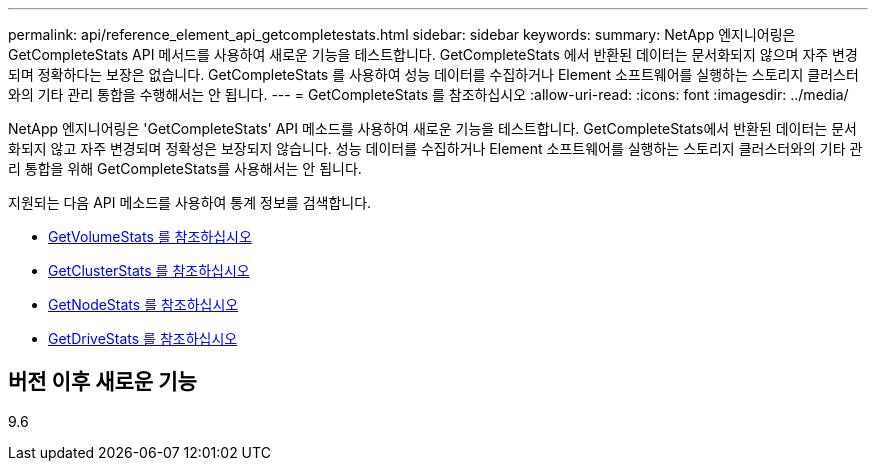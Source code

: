 ---
permalink: api/reference_element_api_getcompletestats.html 
sidebar: sidebar 
keywords:  
summary: NetApp 엔지니어링은 GetCompleteStats API 메서드를 사용하여 새로운 기능을 테스트합니다. GetCompleteStats 에서 반환된 데이터는 문서화되지 않으며 자주 변경되며 정확하다는 보장은 없습니다. GetCompleteStats 를 사용하여 성능 데이터를 수집하거나 Element 소프트웨어를 실행하는 스토리지 클러스터와의 기타 관리 통합을 수행해서는 안 됩니다. 
---
= GetCompleteStats 를 참조하십시오
:allow-uri-read: 
:icons: font
:imagesdir: ../media/


[role="lead"]
NetApp 엔지니어링은 'GetCompleteStats' API 메소드를 사용하여 새로운 기능을 테스트합니다. GetCompleteStats에서 반환된 데이터는 문서화되지 않고 자주 변경되며 정확성은 보장되지 않습니다. 성능 데이터를 수집하거나 Element 소프트웨어를 실행하는 스토리지 클러스터와의 기타 관리 통합을 위해 GetCompleteStats를 사용해서는 안 됩니다.

지원되는 다음 API 메소드를 사용하여 통계 정보를 검색합니다.

* xref:reference_element_api_getvolumestats.adoc[GetVolumeStats 를 참조하십시오]
* xref:reference_element_api_getclusterstats.adoc[GetClusterStats 를 참조하십시오]
* xref:reference_element_api_getnodestats.adoc[GetNodeStats 를 참조하십시오]
* xref:reference_element_api_getdrivestats.adoc[GetDriveStats 를 참조하십시오]




== 버전 이후 새로운 기능

9.6
